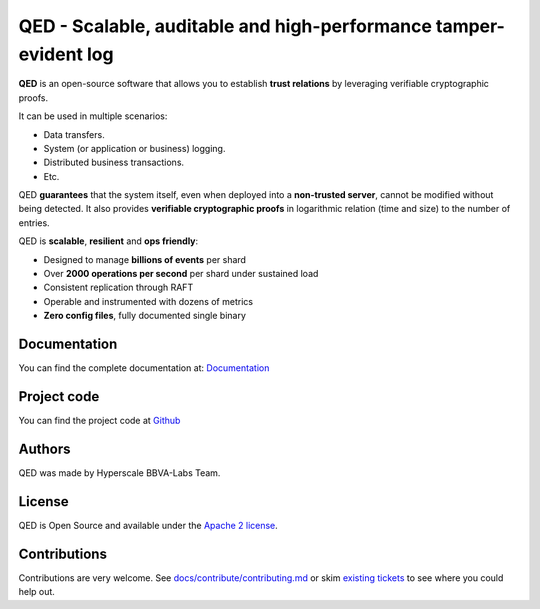 ********************************************************************
QED - Scalable, auditable and high-performance tamper-evident log
********************************************************************

.. image:: https://readthedocs.org/projects/qed/badge/?version=latest
   :target: https://qed.readthedocs.io
   :alt: User Documentation Status
.. image:: https://gdiazlo.visualstudio.com/qed/_apis/build/status/BBVA.qed?branchName=master
   :target: https://gdiazlo.visualstudio.com/qed/_build/latest?definitionId=1&branchName=master
   :alt: Build Status
.. image:: https://img.shields.io/azure-devops/coverage/gdiazlo/qed/1/master.svg
   :target: https://gdiazlo.visualstudio.com/qed/_build/latest?definitionId=1&branchName=master
   :alt: Azure DevOps coverage
.. image:: https://goreportcard.com/badge/github.com/bbva/qed
   :target: https://goreportcard.com/report/github.com/bbva/qed
   :alt: GoReport
.. image:: https://godoc.org/github.com/bbva/qed?status.svg
   :target: https://godoc.org/github.com/bbva/qed
   :alt: GoDoc



.. figure:: https://raw.githubusercontent.com/BBVA/qed/master/rtd_docs/source/_static/images/qed_logo_small.png
   :align: center

**QED** is an open-source software that allows you to establish
**trust relations** by leveraging verifiable cryptographic proofs.

It can be used in multiple scenarios:

- Data transfers.
- System (or application or business) logging.
- Distributed business transactions.
- Etc.

QED **guarantees** that the system itself, even when deployed
into a **non-trusted server**, cannot be modified without being
detected. It also provides **verifiable cryptographic proofs**
in logarithmic relation (time and size) to the number of entries.

QED is **scalable**, **resilient** and **ops friendly**:

- Designed to manage **billions of events** per shard
- Over **2000 operations per second** per shard under sustained load
- Consistent replication through RAFT
- Operable and instrumented with dozens of metrics
- **Zero config files**, fully documented single binary

Documentation
-------------

You can find the complete documentation at: `Documentation <https://qed.readthedocs.io>`_

Project code
------------

You can find the project code at `Github <https://github.com/BBVA/qed>`_

Authors
-------

QED was made by Hyperscale BBVA-Labs Team.

License
-------

QED is Open Source and available under the `Apache 2 license <https://github.com/BBVA/qed/blob/master/LICENSE>`_.

Contributions
-------------

Contributions are very welcome. See `docs/contribute/contributing.md <https://github.com/BBVA/qed/blob/master/docs/contribute/contributing.md>`_ or skim `existing tickets <https://github.com/BBVA/qed/issues>`_ to see where you could help out.

